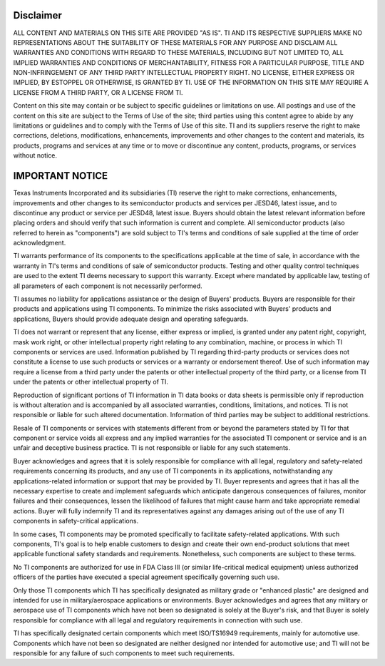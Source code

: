 Disclaimer
**********

ALL CONTENT AND MATERIALS ON THIS SITE ARE PROVIDED "AS IS". TI AND ITS RESPECTIVE SUPPLIERS MAKE NO REPRESENTATIONS ABOUT THE SUITABILITY OF THESE MATERIALS FOR ANY PURPOSE AND DISCLAIM ALL WARRANTIES AND CONDITIONS WITH REGARD TO THESE MATERIALS, INCLUDING BUT NOT LIMITED TO, ALL IMPLIED WARRANTIES AND CONDITIONS OF MERCHANTABILITY, FITNESS FOR A PARTICULAR PURPOSE, TITLE AND NON-INFRINGEMENT OF ANY THIRD PARTY INTELLECTUAL PROPERTY RIGHT. NO LICENSE, EITHER EXPRESS OR IMPLIED, BY ESTOPPEL OR OTHERWISE, IS GRANTED BY TI. USE OF THE INFORMATION ON THIS SITE MAY REQUIRE A LICENSE FROM A THIRD PARTY, OR A LICENSE FROM TI.

Content on this site may contain or be subject to specific guidelines or limitations on use. All postings and use of the content on this site are subject to the Terms of Use of the site; third parties using this content agree to abide by any limitations or guidelines and to comply with the Terms of Use of this site. TI and its suppliers reserve the right to make corrections, deletions, modifications, enhancements, improvements and other changes to the content and materials, its products, programs and services at any time or to move or discontinue any content, products, programs, or services without notice. 


IMPORTANT NOTICE
****************
Texas Instruments Incorporated and its subsidiaries (TI) reserve the right to make corrections, enhancements, improvements and other changes to its semiconductor products and services per JESD46, latest issue, and to discontinue any product or service per JESD48, latest issue. Buyers should obtain the latest relevant information before placing orders and should verify that such information is current and complete. All semiconductor products (also referred to herein as "components") are sold subject to TI's terms and conditions of sale supplied at the time of order acknowledgment.

TI warrants performance of its components to the specifications applicable at the time of sale, in accordance with the warranty in TI's terms and conditions of sale of semiconductor products. Testing and other quality control techniques are used to the extent TI deems necessary to support this warranty. Except where mandated by applicable law, testing of all parameters of each component is not necessarily performed.

TI assumes no liability for applications assistance or the design of Buyers' products. Buyers are responsible for their products and applications using TI components. To minimize the risks associated with Buyers' products and applications, Buyers should provide adequate design and operating safeguards.

TI does not warrant or represent that any license, either express or implied, is granted under any patent right, copyright, mask work right, or other intellectual property right relating to any combination, machine, or process in which TI components or services are used. Information published by TI regarding third-party products or services does not constitute a license to use such products or services or a warranty or endorsement thereof. Use of such information may require a license from a third party under the patents or other intellectual property of the third party, or a license from TI under the patents or other intellectual property of TI.

Reproduction of significant portions of TI information in TI data books or data sheets is permissible only if reproduction is without alteration and is accompanied by all associated warranties, conditions, limitations, and notices. TI is not responsible or liable for such altered documentation. Information of third parties may be subject to additional restrictions.

Resale of TI components or services with statements different from or beyond the parameters stated by TI for that component or service voids all express and any implied warranties for the associated TI component or service and is an unfair and deceptive business practice. TI is not responsible or liable for any such statements.

Buyer acknowledges and agrees that it is solely responsible for compliance with all legal, regulatory and safety-related requirements concerning its products, and any use of TI components in its applications, notwithstanding any applications-related information or support that may be provided by TI. Buyer represents and agrees that it has all the necessary expertise to create and implement safeguards which anticipate dangerous consequences of failures, monitor failures and their consequences, lessen the likelihood of failures that might cause harm and take appropriate remedial actions. Buyer will fully indemnify TI and its representatives against any damages arising out of the use of any TI components in safety-critical applications.

In some cases, TI components may be promoted specifically to facilitate safety-related applications. With such components, TI's goal is to help enable customers to design and create their own end-product solutions that meet applicable functional safety standards and requirements. Nonetheless, such components are subject to these terms.

No TI components are authorized for use in FDA Class III (or similar life-critical medical equipment) unless authorized officers of the parties have executed a special agreement specifically governing such use.

Only those TI components which TI has specifically designated as military grade or "enhanced plastic" are designed and intended for use in military/aerospace applications or environments. Buyer acknowledges and agrees that any military or aerospace use of TI components which have not been so designated is solely at the Buyer's risk, and that Buyer is solely responsible for compliance with all legal and regulatory requirements in connection with such use.

TI has specifically designated certain components which meet ISO/TS16949 requirements, mainly for automotive use. Components which have not been so designated are neither designed nor intended for automotive use; and TI will not be responsible for any failure of such components to meet such requirements.
